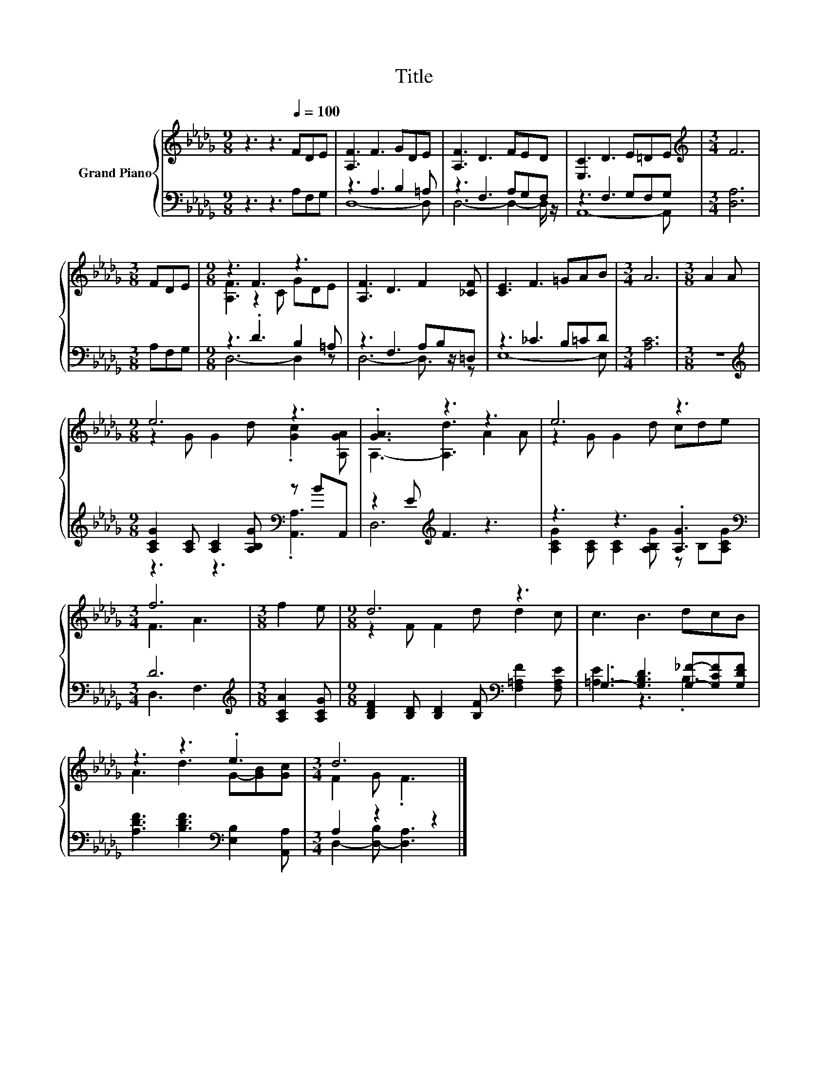 X:1
T:Title
%%score { ( 1 4 ) | ( 2 3 ) }
L:1/8
M:9/8
K:Db
V:1 treble nm="Grand Piano"
V:4 treble 
V:2 bass 
V:3 bass 
V:1
 z3 z3[Q:1/4=100] FDE | [A,F]3 F3 GDE | [A,F]3 D3 FED | [E,C]3 D3 E=DE |[M:3/4][K:treble] F6 | %5
[M:3/8] FDE |[M:9/8] z3 F3 z3 | [A,F]3 D3 F2 [_CF] | [CE]3 F3 =GAB |[M:3/4] A6 |[M:3/8] A2 A | %11
[M:9/8] e6 z3 | .[GA]3 z3 z3 | e6 z3 |[M:3/4] f6 |[M:3/8] f2 e |[M:9/8] d6 z3 | c3 B3 dcB | %18
 z3 z3 .e3 |[M:3/4] d6 |] %20
V:2
 z3 z3 A,F,G, | z3 A,3 B,2 =A, | z3 F,3 A,G,F, | z3 F,3 G,F,G, |[M:3/4] [D,A,]6 |[M:3/8] A,F,G, | %6
[M:9/8] z3 .D3 B,2 =A, | z3 F,3 A,B,=D, | z3 _C3 B,=CD |[M:3/4] [A,C]6 |[M:3/8] z3 | %11
[M:9/8][K:treble] [A,CG]2 [A,C] [A,C]2 [A,B,G][K:bass] z BA,, | z2 E[K:treble] F3 z3 | %13
 z3 z3 .[A,G]3 |[M:3/4][K:bass] D6 |[M:3/8][K:treble] [A,CA]2 [A,CG] | %16
[M:9/8] [B,DF]2 [B,D] [B,D]2 [B,F][K:bass] [F,=A,F]2 [F,A,E] | G,3- [G,B,D]3 [G,_F]-[G,CF][G,DF] | %18
 [A,DF]3 [B,DF]3[K:bass] [E,B,]2 [A,,A,] |[M:3/4] A,2 z2 z2 |] %20
V:3
 x9 | D,8- D, | D,6- D,2- D,/ z/ | A,,8- A,, |[M:3/4] x6 |[M:3/8] x3 |[M:9/8] D,6- D,2 z | %7
 D,6- D,3/2 z/ z | E,8- E, |[M:3/4] x6 |[M:3/8] x3 |[M:9/8][K:treble] z3 z3[K:bass] .[A,,A,]3 | %12
 D,6[K:treble] z3 | [A,CG]2 [A,C] [A,C]2 [A,B,G] z B,[A,CG] |[M:3/4][K:bass] D,3 F,3 | %15
[M:3/8][K:treble] x3 |[M:9/8] x6[K:bass] x3 | [=A,E]3 z3 .B,3 | x6[K:bass] x3 | %19
[M:3/4] D,2- [D,-B,] [D,A,]3 |] %20
V:4
 x9 | x9 | x9 | x9 |[M:3/4][K:treble] x6 |[M:3/8] x3 |[M:9/8] [A,F]3 z2 C GDE | x9 | x9 | %9
[M:3/4] x6 |[M:3/8] x3 |[M:9/8] z2 G G2 d .[Gc]2 [A,GA] | A,3- [A,d]3 A2 A | z2 G G2 d cde | %14
[M:3/4] F3 A3 |[M:3/8] x3 |[M:9/8] z2 F F2 d d2 c | x9 | A3 d3 G-[GB][Gc] |[M:3/4] F2 G .F3 |] %20


